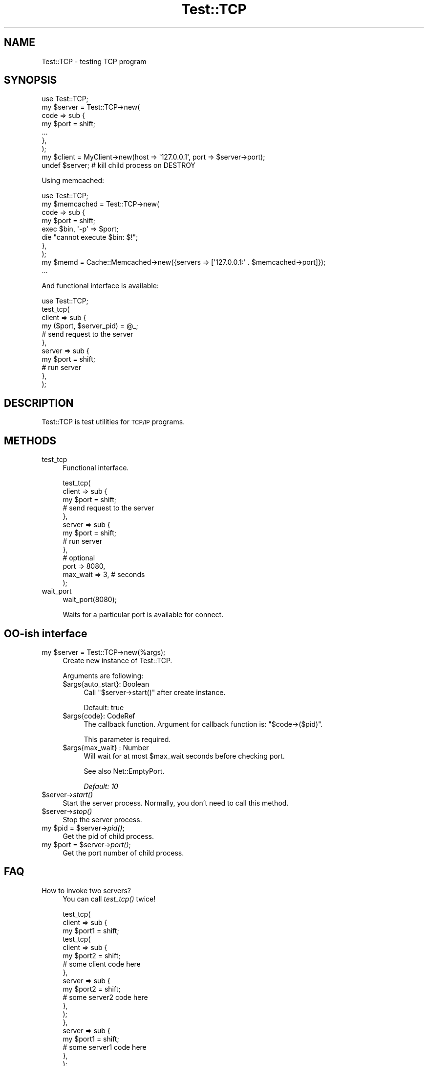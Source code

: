 .\" Automatically generated by Pod::Man 2.27 (Pod::Simple 3.28)
.\"
.\" Standard preamble:
.\" ========================================================================
.de Sp \" Vertical space (when we can't use .PP)
.if t .sp .5v
.if n .sp
..
.de Vb \" Begin verbatim text
.ft CW
.nf
.ne \\$1
..
.de Ve \" End verbatim text
.ft R
.fi
..
.\" Set up some character translations and predefined strings.  \*(-- will
.\" give an unbreakable dash, \*(PI will give pi, \*(L" will give a left
.\" double quote, and \*(R" will give a right double quote.  \*(C+ will
.\" give a nicer C++.  Capital omega is used to do unbreakable dashes and
.\" therefore won't be available.  \*(C` and \*(C' expand to `' in nroff,
.\" nothing in troff, for use with C<>.
.tr \(*W-
.ds C+ C\v'-.1v'\h'-1p'\s-2+\h'-1p'+\s0\v'.1v'\h'-1p'
.ie n \{\
.    ds -- \(*W-
.    ds PI pi
.    if (\n(.H=4u)&(1m=24u) .ds -- \(*W\h'-12u'\(*W\h'-12u'-\" diablo 10 pitch
.    if (\n(.H=4u)&(1m=20u) .ds -- \(*W\h'-12u'\(*W\h'-8u'-\"  diablo 12 pitch
.    ds L" ""
.    ds R" ""
.    ds C` ""
.    ds C' ""
'br\}
.el\{\
.    ds -- \|\(em\|
.    ds PI \(*p
.    ds L" ``
.    ds R" ''
.    ds C`
.    ds C'
'br\}
.\"
.\" Escape single quotes in literal strings from groff's Unicode transform.
.ie \n(.g .ds Aq \(aq
.el       .ds Aq '
.\"
.\" If the F register is turned on, we'll generate index entries on stderr for
.\" titles (.TH), headers (.SH), subsections (.SS), items (.Ip), and index
.\" entries marked with X<> in POD.  Of course, you'll have to process the
.\" output yourself in some meaningful fashion.
.\"
.\" Avoid warning from groff about undefined register 'F'.
.de IX
..
.nr rF 0
.if \n(.g .if rF .nr rF 1
.if (\n(rF:(\n(.g==0)) \{
.    if \nF \{
.        de IX
.        tm Index:\\$1\t\\n%\t"\\$2"
..
.        if !\nF==2 \{
.            nr % 0
.            nr F 2
.        \}
.    \}
.\}
.rr rF
.\"
.\" Accent mark definitions (@(#)ms.acc 1.5 88/02/08 SMI; from UCB 4.2).
.\" Fear.  Run.  Save yourself.  No user-serviceable parts.
.    \" fudge factors for nroff and troff
.if n \{\
.    ds #H 0
.    ds #V .8m
.    ds #F .3m
.    ds #[ \f1
.    ds #] \fP
.\}
.if t \{\
.    ds #H ((1u-(\\\\n(.fu%2u))*.13m)
.    ds #V .6m
.    ds #F 0
.    ds #[ \&
.    ds #] \&
.\}
.    \" simple accents for nroff and troff
.if n \{\
.    ds ' \&
.    ds ` \&
.    ds ^ \&
.    ds , \&
.    ds ~ ~
.    ds /
.\}
.if t \{\
.    ds ' \\k:\h'-(\\n(.wu*8/10-\*(#H)'\'\h"|\\n:u"
.    ds ` \\k:\h'-(\\n(.wu*8/10-\*(#H)'\`\h'|\\n:u'
.    ds ^ \\k:\h'-(\\n(.wu*10/11-\*(#H)'^\h'|\\n:u'
.    ds , \\k:\h'-(\\n(.wu*8/10)',\h'|\\n:u'
.    ds ~ \\k:\h'-(\\n(.wu-\*(#H-.1m)'~\h'|\\n:u'
.    ds / \\k:\h'-(\\n(.wu*8/10-\*(#H)'\z\(sl\h'|\\n:u'
.\}
.    \" troff and (daisy-wheel) nroff accents
.ds : \\k:\h'-(\\n(.wu*8/10-\*(#H+.1m+\*(#F)'\v'-\*(#V'\z.\h'.2m+\*(#F'.\h'|\\n:u'\v'\*(#V'
.ds 8 \h'\*(#H'\(*b\h'-\*(#H'
.ds o \\k:\h'-(\\n(.wu+\w'\(de'u-\*(#H)/2u'\v'-.3n'\*(#[\z\(de\v'.3n'\h'|\\n:u'\*(#]
.ds d- \h'\*(#H'\(pd\h'-\w'~'u'\v'-.25m'\f2\(hy\fP\v'.25m'\h'-\*(#H'
.ds D- D\\k:\h'-\w'D'u'\v'-.11m'\z\(hy\v'.11m'\h'|\\n:u'
.ds th \*(#[\v'.3m'\s+1I\s-1\v'-.3m'\h'-(\w'I'u*2/3)'\s-1o\s+1\*(#]
.ds Th \*(#[\s+2I\s-2\h'-\w'I'u*3/5'\v'-.3m'o\v'.3m'\*(#]
.ds ae a\h'-(\w'a'u*4/10)'e
.ds Ae A\h'-(\w'A'u*4/10)'E
.    \" corrections for vroff
.if v .ds ~ \\k:\h'-(\\n(.wu*9/10-\*(#H)'\s-2\u~\d\s+2\h'|\\n:u'
.if v .ds ^ \\k:\h'-(\\n(.wu*10/11-\*(#H)'\v'-.4m'^\v'.4m'\h'|\\n:u'
.    \" for low resolution devices (crt and lpr)
.if \n(.H>23 .if \n(.V>19 \
\{\
.    ds : e
.    ds 8 ss
.    ds o a
.    ds d- d\h'-1'\(ga
.    ds D- D\h'-1'\(hy
.    ds th \o'bp'
.    ds Th \o'LP'
.    ds ae ae
.    ds Ae AE
.\}
.rm #[ #] #H #V #F C
.\" ========================================================================
.\"
.IX Title "Test::TCP 3"
.TH Test::TCP 3 "2013-10-04" "perl v5.18.1" "User Contributed Perl Documentation"
.\" For nroff, turn off justification.  Always turn off hyphenation; it makes
.\" way too many mistakes in technical documents.
.if n .ad l
.nh
.SH "NAME"
Test::TCP \- testing TCP program
.SH "SYNOPSIS"
.IX Header "SYNOPSIS"
.Vb 1
\&    use Test::TCP;
\&
\&    my $server = Test::TCP\->new(
\&        code => sub {
\&            my $port = shift;
\&            ...
\&        },
\&    );
\&    my $client = MyClient\->new(host => \*(Aq127.0.0.1\*(Aq, port => $server\->port);
\&    undef $server; # kill child process on DESTROY
.Ve
.PP
Using memcached:
.PP
.Vb 1
\&    use Test::TCP;
\&
\&    my $memcached = Test::TCP\->new(
\&        code => sub {
\&            my $port = shift;
\&
\&            exec $bin, \*(Aq\-p\*(Aq => $port;
\&            die "cannot execute $bin: $!";
\&        },
\&    );
\&    my $memd = Cache::Memcached\->new({servers => [\*(Aq127.0.0.1:\*(Aq . $memcached\->port]});
\&    ...
.Ve
.PP
And functional interface is available:
.PP
.Vb 11
\&    use Test::TCP;
\&    test_tcp(
\&        client => sub {
\&            my ($port, $server_pid) = @_;
\&            # send request to the server
\&        },
\&        server => sub {
\&            my $port = shift;
\&            # run server
\&        },
\&    );
.Ve
.SH "DESCRIPTION"
.IX Header "DESCRIPTION"
Test::TCP is test utilities for \s-1TCP/IP\s0 programs.
.SH "METHODS"
.IX Header "METHODS"
.IP "test_tcp" 4
.IX Item "test_tcp"
Functional interface.
.Sp
.Vb 10
\&    test_tcp(
\&        client => sub {
\&            my $port = shift;
\&            # send request to the server
\&        },
\&        server => sub {
\&            my $port = shift;
\&            # run server
\&        },
\&        # optional
\&        port => 8080,
\&        max_wait => 3, # seconds
\&    );
.Ve
.IP "wait_port" 4
.IX Item "wait_port"
.Vb 1
\&    wait_port(8080);
.Ve
.Sp
Waits for a particular port is available for connect.
.SH "OO-ish interface"
.IX Header "OO-ish interface"
.ie n .IP "my $server = Test::TCP\->new(%args);" 4
.el .IP "my \f(CW$server\fR = Test::TCP\->new(%args);" 4
.IX Item "my $server = Test::TCP->new(%args);"
Create new instance of Test::TCP.
.Sp
Arguments are following:
.RS 4
.ie n .IP "$args{auto_start}: Boolean" 4
.el .IP "\f(CW$args\fR{auto_start}: Boolean" 4
.IX Item "$args{auto_start}: Boolean"
Call \f(CW\*(C`$server\->start()\*(C'\fR after create instance.
.Sp
Default: true
.ie n .IP "$args{code}: CodeRef" 4
.el .IP "\f(CW$args\fR{code}: CodeRef" 4
.IX Item "$args{code}: CodeRef"
The callback function. Argument for callback function is: \f(CW\*(C`$code\->($pid)\*(C'\fR.
.Sp
This parameter is required.
.ie n .IP "$args{max_wait} : Number" 4
.el .IP "\f(CW$args\fR{max_wait} : Number" 4
.IX Item "$args{max_wait} : Number"
Will wait for at most \f(CW$max_wait\fR seconds before checking port.
.Sp
See also Net::EmptyPort.
.Sp
\&\fIDefault: 10\fR
.RE
.RS 4
.RE
.ie n .IP "$server\->\fIstart()\fR" 4
.el .IP "\f(CW$server\fR\->\fIstart()\fR" 4
.IX Item "$server->start()"
Start the server process. Normally, you don't need to call this method.
.ie n .IP "$server\->\fIstop()\fR" 4
.el .IP "\f(CW$server\fR\->\fIstop()\fR" 4
.IX Item "$server->stop()"
Stop the server process.
.ie n .IP "my $pid = $server\->\fIpid()\fR;" 4
.el .IP "my \f(CW$pid\fR = \f(CW$server\fR\->\fIpid()\fR;" 4
.IX Item "my $pid = $server->pid();"
Get the pid of child process.
.ie n .IP "my $port = $server\->\fIport()\fR;" 4
.el .IP "my \f(CW$port\fR = \f(CW$server\fR\->\fIport()\fR;" 4
.IX Item "my $port = $server->port();"
Get the port number of child process.
.SH "FAQ"
.IX Header "FAQ"
.IP "How to invoke two servers?" 4
.IX Item "How to invoke two servers?"
You can call \fItest_tcp()\fR twice!
.Sp
.Vb 10
\&    test_tcp(
\&        client => sub {
\&            my $port1 = shift;
\&            test_tcp(
\&                client => sub {
\&                    my $port2 = shift;
\&                    # some client code here
\&                },
\&                server => sub {
\&                    my $port2 = shift;
\&                    # some server2 code here
\&                },
\&            );
\&        },
\&        server => sub {
\&            my $port1 = shift;
\&            # some server1 code here
\&        },
\&    );
.Ve
.Sp
Or use OO-ish interface instead.
.Sp
.Vb 8
\&    my $server1 = Test::TCP\->new(code => sub {
\&        my $port1 = shift;
\&        ...
\&    });
\&    my $server2 = Test::TCP\->new(code => sub {
\&        my $port2 = shift;
\&        ...
\&    });
\&
\&    # your client code here.
\&    ...
.Ve
.IP "How do you test server program written in other languages like memcached?" 4
.IX Item "How do you test server program written in other languages like memcached?"
You can use \f(CW\*(C`exec()\*(C'\fR in child process.
.Sp
.Vb 6
\&    use strict;
\&    use warnings;
\&    use utf8;
\&    use Test::More;
\&    use Test::TCP 1.08;
\&    use File::Which;
\&
\&    my $bin = scalar which \*(Aqmemcached\*(Aq;
\&    plan skip_all => \*(Aqmemcached binary is not found\*(Aq unless defined $bin;
\&
\&    my $memcached = Test::TCP\->new(
\&        code => sub {
\&            my $port = shift;
\&
\&            exec $bin, \*(Aq\-p\*(Aq => $port;
\&            die "cannot execute $bin: $!";
\&        },
\&    );
\&
\&    use Cache::Memcached;
\&    my $memd = Cache::Memcached\->new({servers => [\*(Aq127.0.0.1:\*(Aq . $memcached\->port]});
\&    $memd\->set(foo => \*(Aqbar\*(Aq);
\&    is $memd\->get(\*(Aqfoo\*(Aq), \*(Aqbar\*(Aq;
\&
\&    done_testing;
.Ve
.SH "AUTHOR"
.IX Header "AUTHOR"
Tokuhiro Matsuno <tokuhirom@gmail.com>
.SH "THANKS TO"
.IX Header "THANKS TO"
kazuhooku
.PP
dragon3
.PP
charsbar
.PP
Tatsuhiko Miyagawa
.PP
lestrrat
.SH "SEE ALSO"
.IX Header "SEE ALSO"
.SH "LICENSE"
.IX Header "LICENSE"
This library is free software; you can redistribute it and/or modify
it under the same terms as Perl itself.
